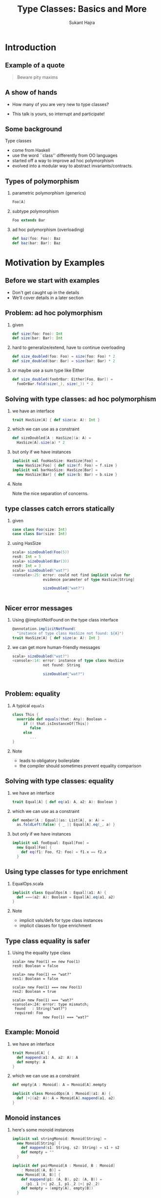 #+TITLE: Type Classes:  Basics and More
#+AUTHOR: Sukant Hajra
#+STARTUP: beamer
#+OPTIONS: H:2
#+LATEX_HEADER: \AtBeginSection{\frame{\sectionpage}}
#+LATEX_HEADER: \mode<beamer>{\usetheme{Madrid}}


* Introduction

** Example of a quote

#+BEGIN_QUOTE
Beware pity maxims
#+END_QUOTE

** A show of hands

- How many of you are very new to type classes?

- This talk is yours, so interrupt and participate!


** Some background

Type classes

- come from Haskell
- use the word ``class'' differently from OO languages
- started off a way to improve ad hoc polymorphism
- evolved into a modular way to abstract invariants/contracts.


** Types of polymorphism

*** parametric polymorphism (generics)
#+BEGIN_SRC scala
Foo[A]
#+END_SRC

*** subtype polymorphism
#+BEGIN_SRC scala
Foo extends Bar
#+END_SRC

*** ad hoc polymorphism (overloading)
#+BEGIN_SRC scala
def baz(foo: Foo): Baz
def baz(bar: Bar): Baz
#+END_SRC


* Motivation by Examples

** Before we start with examples

- Don't get caught up in the details
- We'll cover details in a later section


** Problem: ad hoc polymorphism

*** given
#+BEGIN_SRC scala
def size(foo: Foo): Int
def size(bar: Bar): Int
#+END_SRC

*** hard to generalize/extend, have to continue overloading
#+BEGIN_SRC scala
def size_doubled(foo: Foo) = size(foo: Foo) * 2
def size_doubled(bar: Bar) = size(bar: Bar) * 2
#+END_SRC

*** or maybe use a sum type like Either
#+BEGIN_SRC scala
def size_doubled(fooOrBar: Either[Foo, Bar]) =
  fooOrBar.fold(size(_), size(_)) * 2
#+END_SRC


** Solving with type classes: ad hoc polymorphism

*** we have an interface
#+BEGIN_SRC scala
trait HasSize[A] { def size(a: A): Int }
#+END_SRC
*** which we can use as a constraint
#+BEGIN_SRC scala
def sizeDoubled[A : HasSize](a: A) =
  HasSize[A].size(a) * 2
#+END_SRC
*** but only if we have instances
#+BEGIN_SRC scala
implicit val fooHasSize: HasSize[Foo] =
  new HasSize[Foo] { def size(f: Foo) = f.size }
implicit val barHasSize: HasSize[Bar] =
  new HasSize[Bar] { def size(b: Bar) = b.size }
#+END_SRC
*** Note
:PROPERTIES:
:BEAMER_ENV: beamercolorbox
:END:
Note the nice separation of concerns.



** type classes catch errors statically

*** given
#+BEGIN_SRC scala
case class Foo(size: Int)
case class Bar(size: Int)
#+END_SRC

*** using HasSize
:PROPERTIES:
:BEAMER_ENV: example
:END:
#+BEGIN_SRC scala
scala> sizeDoubled(Foo(5))
res0: Int = 5
scala> sizeDoubled(Bar(3))
res0: Int = 3
scala> sizeDoubled("wat?")
<console>:25: error: could not find implicit value for
              evidence parameter of type HasSize[String]

              sizeDoubled("wat?")
                         ^
#+END_SRC


** Nicer error messages

*** Using @implicitNotFound on the type class interface
#+BEGIN_SRC scala
@annotation.implicitNotFound(
  "instance of type class HasSize not found: ${A}")
trait HasSize[A] { def size(a: A): Int }
#+END_SRC

*** we can get more human-friendly messages
:PROPERTIES:
:BEAMER_ENV: example
:END:
#+BEGIN_SRC scala
scala> sizeDoubled("wat?")
<console>:14: error: instance of type class HasSize
              not found: String

              sizeDoubled("wat?")
                         ^
#+END_SRC


** Problem: equality

*** A typical ~equals~
#+BEGIN_SRC scala
class This {
  override def equals(that: Any): Boolean =
     if (! that.isInstanceOf[This])
        false
     else
        ...
}
#+END_SRC

*** Note
:PROPERTIES:
:BEAMER_ENV: beamercolorbox
:END:
- leads to obligatory boilerplate
- the compiler should sometimes prevent equality comparison


** Solving with type classes: equality

*** we have an interface
#+BEGIN_SRC scala
trait Equal[A] { def eq(a1: A, a2: A): Boolean }
#+END_SRC
*** which we can use as a constraint
#+BEGIN_SRC scala
def member[A : Equal](as: List[A], a: A) =
  as.foldLeft(false) { _ || Equal[A].eq(_, a) }
#+END_SRC
*** but only if we have instances
#+BEGIN_SRC scala
implicit val fooEqual: Equal[Foo] =
  new Equal[Foo] {
    def eq(f1: Foo, f2: Foo) = f1.x == f2.x
  }
#+END_SRC


** Using type classes for type enrichment

*** EqualOps.scala
#+BEGIN_SRC scala
implicit class EqualOps[A : Equal](a1: A) {
  def ===(a2: A): Boolean = Equal[A].eq(a1, a2)
}
#+END_SRC

*** Note
:PROPERTIES:
:BEAMER_ENV: beamercolorbox
:END:
- implicit vals/defs for type class instances
- implicit classes for type enrichment


** Type class equality is safer

*** Using the equality type class
:PROPERTIES:
:BEAMER_ENV: example
:END:
#+BEGIN_SRC
scala> new Foo(1) == new Foo(1)
res0: Boolean = false

scala> new Foo(1) == "wat?"
res1: Boolean = false

scala> new Foo(1) === new Foo(1)
res2: Boolean = true

scala> new Foo(1) === "wat?"
<console>:24: error: type mismatch;
 found   : String("wat?")
 required: Foo
              new Foo(1) === "wat?"
#+END_SRC


** Example: Monoid

*** we have an interface
#+BEGIN_SRC scala
trait Monoid[A] {
  def mappend(a1: A, a2: A): A
  def mempty: A
}
#+END_SRC

*** which we can use as a constraint
#+BEGIN_SRC scala
def empty[A : Monoid]: A = Monoid[A].mempty

implicit class MonoidOps[A : Monoid](a1: A) {
  def |+|(a2: A): A = Monoid[A].mappend(a1, a2)
}
#+END_SRC


** Monoid instances

*** here's some monoid instances
#+BEGIN_SRC scala
implicit val stringMonoid: Monoid[String] =
  new Monoid[String] {
    def mappend(s1: String, s2: String) = s1 + s2
    def mempty = ""
  }

implicit def pairMonoid[A : Monoid, B : Monoid]
    : Monoid[(A, B)] =
  new Monoid[(A, B)] {
    def mappend(p1: (A, B), p2: (A, B)) =
      (p1._1 |+| p2._1, p1._2 |+| p2._2)
    def mempty = (empty[A], empty[B])
  }
#+END_SRC


** Automatic derivation

*** Using the equality type class
:PROPERTIES:
:BEAMER_ENV: example
:END:
#+BEGIN_SRC
scala> "a" |+| "1"
res0: String = a1

scala> ("a", "b") |+| ("1", "2")
res1: (String, String) = (a1,b2)

scala> ("a", ("b", "c")) |+| ("1", ("2", "3"))
res2: (String, (String, String)) = (a1,(b2,c3))

scala> empty[String]
res3: String = ""

scala> empty[(String, (String, String))]
res4: (String, (String, String)) = ("", ("", ""))
#+END_SRC


** Relation to objects

- dispatch of interfaces (though static, not dynamic)
- same principles, but more
  - single responsibility
  - open/close principle
  - interface segregation
  - strong contracts


** Lawful type classes: strong contracts

*** Equality Laws
For all ~a~, ~b~, and ~c~ of any type with an Equal constrant
- *Reflexivity*: $eq(a, a)$
- *Symmetry*: $eq(a, b) \equiv eq(b, a)$
- *Transitivity*: $eq(a, b) \land eq(b, c) \equiv eq(a, c)$

*** Monoid Laws
For all ~a~, ~b~, and ~c~ of any type with a Monoid constrant
- *Left Identity*: $mappend(mempty, a) \equiv a$
- *Right Identity*: $mappend(a, mempty) \equiv a$
- *Associativity*: $mappend(a, mappend(b, c)) \equiv mappend(mappend(a, b), c)$


** What a type class is

*** Type Class
:PROPERTIES:
:BEAMER_ENV: definition
:END:
A /type class/ is a *constraint/interface* that can be specified on a type
signature for a parametric type.  At the call site, the corresponding
instance/implementation is *statically* (at compile-time) derived, provided,
and *guaranteed to always be the same*.

*** Ideally
Type classes *should be lawful*.


** Example: Functor

*** we have an interface
#+BEGIN_SRC scala
trait Functor[F[_]] {
  def fmap[A](fa: F[A], f: A=>B): F[B]
}
#+END_SRC

*** with the following laws
- *Identity*: $fmap(fa, identity) \equiv fa$
- *Composition*: $fmap(fa, a\ andThen\ b) \equiv fmap(fmap(fa, a), b)$


** Is this a good type class?



*** type class for an isomorphism
#+BEGIN_SRC scala
trait Iso[A, B] {
  def to(a: A): B
  def from(b: B): A
}
#+END_SRC
*** Something to note
:PROPERTIES:
:BEAMER_ENV: beamercolorbox
:END:
- it has laws
  - $to(from(b)) \equiv b$
  - $from(to(a)) \equiv a$
- but is it going to be unique?


** Summary of type class benefits

- an improved alternative to ad hoc polymorphism
- nicely externally extensible (separation of concerns)
- automatic derivation of type class instances
- strong invariants with lawful type classes

* Encoding type classes in Scala


** Uses and abuses of implicits

Good usage:

- type enrichment
- type class encoding

Easily abused usage:

- type conversion (beyond scope, but basically an implicit function)

Terrible usage:

- dependency injection framework encoding



** Implicits, illustrated

In Scala, we encode type classes with implicits, so let's cover those first.


*** implicits in Scala
:PROPERTIES:
:BEAMER_ENV: example
:END:
#+BEGIN_SRC
scala> case class Foo(name: String)

scala> implicit val defaultFoo = Foo("default")

scala> def fooPair(i: Int)(implicit foo: Foo) = (i, foo)

scala> fooPair(3)
res0: (Int, Foo) = (3,Foo(default))
#+END_SRC
*** Something to note
:PROPERTIES:
:BEAMER_ENV: beamercolorbox
:END:
The implicit parameter doesn't need an argument explicitly passed if a value
for the type has been implicitly defined and can be found by the compiler.



** Implicit extras

*** useful, and in the standard library
#+BEGIN_SRC scala
def implicitly[A](implicit a: A): A = a
#+END_SRC

*** /context bound/ syntax sugar; these are the same
#+BEGIN_SRC scala
def foo[A](implicit ev: TC[A]) = ...

def foo[A : TC] = {
  val ev = implicitly[TC[A]]
  ...
}
#+END_SRC



** Implicit extra extras

*** using implicitly with context bounds is tedious
#+BEGIN_SRC scala
def foo[A : HasSize] = {
  ... implicitly[HasSize[A]].size ...
}
#+END_SRC

*** we can get better syntax
#+BEGIN_SRC scala
def foo[A : HasSize] = {
  ... HasSize[A].size ...
}
#+END_SRC

*** with an ~apply~ method on the type class's companion object
#+BEGIN_SRC scala
object HasSize {
  def apply[A](implicit ev: HasSize[A]): HasSize[A] = ev
}
#+END_SRC


** Implicit scope resolution for type class encoding

- Implicit scope resolution is kind of complex.

- For type class instances keep it simple and put them in

    - companion objects of the types you control

    - package objects for types you don't control

- When searching for an implicit ~A[B]~, companion objects for both ~A~ and ~B~
  will be searched.

- Remember to have one and only one instance to find (otherwise you're not
  encoding a proper type class!)



** Example encoding with companion objects

*** HasSize.scala
#+BEGIN_SRC scala
trait HasSize[A] { def size[A](a: A): Int }
object HasSize {
  @inline
  def apply[A](implicit ev: HasSize[A]): HasSize[A] = ev
  implicit def listHasSize[A]: HasSize[List[A]] =
    new HasSize[List[A]] { def size(l: List[A]) = l.size }
}
#+END_SRC

*** Foo.scala
#+BEGIN_SRC scala
case class Foo(size: Int)
object Foo {
  implicit val hasSize: HasSize[Foo] =
    new HasSize[Foo] { def size(f: Foo) = f.size }
}
#+END_SRC



** Example encoding with package objects


*** Instances.scala
#+BEGIN_SRC scala
trait Instances {
  implicit def listHasSize[A]: HasSize[List[A]] =
    new HasSize[List[A]] { def size(l: List[A]) = l.size }
}

object Instances extends Instances
#+END_SRC

*** package.scala
#+BEGIN_SRC scala
package object myproject extends Instances
#+END_SRC

*** Something to note
:PROPERTIES:
:BEAMER_ENV: beamercolorbox
:END:
- useful when you control neither the type class nor the data type
- to avoid compilation complexity, some people never put instances on type
  class companion objects (just the data type)


* A Glance at Scalaz (Scaladoc, Demo)


* Wrap-up

** Thanks!

Any questions?  Comments?

*** References
- Wadler, Blott, /How to make ad-hoc polymorphism less ad hoc/
- Hudak, Hughes, Jones, Wadler, /A History of Haskell: Being Lazy With Class/
- Kmett, /Type Classes vs. the World/, https://youtu.be/hIZxTQP1ifo
- Yang, /Type classes: confluence, coherence, and global uniqueness/
- Jones, Jones, Meijer, /Type classes: an exploration of the design space/
